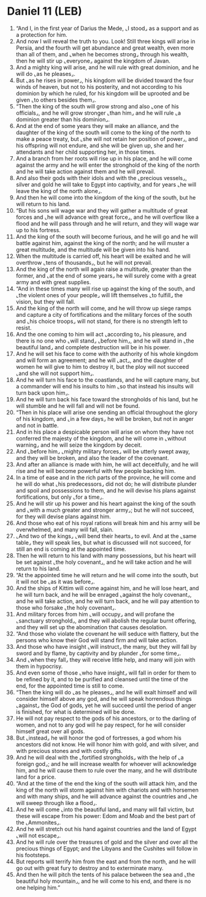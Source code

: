 * Daniel 11 (LEB)
:PROPERTIES:
:ID: LEB/27-DAN11
:END:

1. “And I, in the first year of Darius the Mede, ⌞I stood⌟ as a support and as a protection for him.
2. And now I will reveal the truth to you. Look! Still three kings will arise in Persia, and the fourth will get abundance and great wealth, even more than all of them, and ⌞when he becomes strong⌟ through his wealth, then he will stir up ⌞everyone⌟ against the kingdom of Javan.
3. And a mighty king will arise, and he will rule with great dominion, and he will do ⌞as he pleases⌟.
4. But ⌞as he rises in power⌟, his kingdom will be divided toward the four winds of heaven, but not to his posterity, and not according to his dominion by which he ruled, for his kingdom will be uprooted and be given ⌞to others besides them⌟.
5. “Then the king of the south will grow strong and also ⌞one of his officials⌟, and he will grow stronger ⌞than him⌟ and he will rule ⌞a dominion greater than his dominion⌟.
6. And at the end of some years they will make an alliance, and the daughter of the king of the south will come to the king of the north to make a peace treaty, but ⌞she will not retain her position of power⌟, and his offspring will not endure, and she will be given up, she and her attendants and her child supporting her, in those times.
7. And a branch from her roots will rise up in his place, and he will come against the army and he will enter the stronghold of the king of the north and he will take action against them and he will prevail.
8. And also their gods with their idols and with the ⌞precious vessels⌟, silver and gold he will take to Egypt into captivity, and for years ⌞he will leave the king of the north alone⌟.
9. And then he will come into the kingdom of the king of the south, but he will return to his land.
10. “But his sons will wage war and they will gather a multitude of great forces and ⌞he will advance with great force⌟, and he will overflow like a flood and he will pass through and he will return, and they will wage war up to his fortress.
11. And the king of the south will become furious, and he will go and he will battle against him, against the king of the north; and he will muster a great multitude, and the multitude will be given into his hand.
12. When the multitude is carried off, his heart will be exalted and he will overthrow ⌞tens of thousands⌟, but he will not prevail.
13. And the king of the north will again raise a multitude, greater than the former, and ⌞at the end of some years⌟ he will surely come with a great army and with great supplies.
14. “And in these times many will rise up against the king of the south, and ⌞the violent ones of your people⌟ will lift themselves ⌞to fulfill⌟ the vision, but they will fall.
15. And the king of the north will come, and he will throw up siege ramps and capture a city of fortifications and the military forces of the south and ⌞his choice troops⌟ will not stand, for there is no strength left to resist.
16. And the one coming to him will act ⌞according to⌟ his pleasure, and there is no one who ⌞will stand⌟ ⌞before him⌟, and he will stand in ⌞the beautiful land⌟ and complete destruction will be in his power.
17. And he will set his face to come with the authority of his whole kingdom and will form an agreement; and he will ⌞act⌟, and the daughter of women he will give to him to destroy it, but the ploy will not succeed ⌞and she will not support him⌟.
18. And he will turn his face to the coastlands, and he will capture many, but a commander will end his insults to him ⌞so that instead his insults will turn back upon him⌟.
19. And he will turn back his face toward the strongholds of his land, but he will stumble and he will fall and will not be found.
20. “Then in his place will arise one sending an official throughout the glory of his kingdom, and ⌞in a few days⌟ he will be broken, but not in anger and not in battle.
21. And in his place a despicable person will arise on whom they have not conferred the majesty of the kingdom, and he will come in ⌞without warning⌟ and he will seize the kingdom by deceit.
22. And ⌞before him⌟ ⌞mighty military forces⌟ will be utterly swept away, and they will be broken, and also the leader of the covenant.
23. And after an alliance is made with him, he will act deceitfully, and he will rise and he will become powerful with few people backing him.
24. In a time of ease and in the rich parts of the province, he will come and he will do what ⌞his predecessors⌟ did not do; he will distribute plunder and spoil and possessions to them, and he will devise his plans against fortifications, but only ⌞for a time⌟.
25. And he will stir up his power and his heart against the king of the south and ⌞with a much greater and stronger army⌟; but he will not succeed, for they will devise plans against him.
26. And those who eat of his royal rations will break him and his army will be overwhelmed, and many will fall, slain.
27. ⌞And two of the kings⌟ ⌞will bend their hearts⌟ to evil. And at the ⌞same table⌟ they will speak lies, but what is discussed will not succeed, for still an end is coming at the appointed time.
28. Then he will return to his land with many possessions, but his heart will be set against ⌞the holy covenant⌟, and he will take action and he will return to his land.
29. “At the appointed time he will return and he will come into the south, but it will not be ⌞as it was before⌟.
30. And the ships of Kittim will come against him, and he will lose heart, and he will turn back, and he will be enraged ⌞against the holy covenant⌟, and he will take action, and he will turn back, and he will pay attention to those who forsake ⌞the holy covenant⌟.
31. And military forces from him ⌞will occupy⌟ and will profane the ⌞sanctuary stronghold⌟, and they will abolish the regular burnt offering, and they will set up the abomination that causes desolation.
32. “And those who violate the covenant he will seduce with flattery, but the persons who know their God will stand firm and will take action.
33. And those who have insight ⌞will instruct⌟ the many, but they will fall by sword and by flame, by captivity and by plunder ⌞for some time⌟.
34. And ⌞when they fall⌟ they will receive little help, and many will join with them in hypocrisy.
35. And even some of those ⌞who have insight⌟ will fall in order for them to be refined by it, and to be purified and cleansed until the time of the end, for the appointed time is still to come.
36. “Then the king will do ⌞as he pleases⌟, and he will exalt himself and will consider himself above any god, and he will speak horrendous things ⌞against⌟ the God of gods, yet he will succeed until the period of anger is finished, for what is determined will be done.
37. He will not pay respect to the gods of his ancestors, or to the darling of women, and not to any god will he pay respect, for he will consider himself great over all gods.
38. But ⌞instead⌟ he will honor the god of fortresses, a god whom his ancestors did not know. He will honor him with gold, and with silver, and with precious stones and with costly gifts.
39. And he will deal with the ⌞fortified strongholds⌟ with the help of ⌞a foreign god⌟; and he will increase wealth for whoever will acknowledge him, and he will cause them to rule over the many, and he will distribute land for a price.
40. “And at the time of the end the king of the south will attack him, and the king of the north will storm against him with chariots and with horsemen and with many ships, and he will advance against the countries and ⌞he will sweep through like a flood⌟.
41. And he will come ⌞into the beautiful land⌟ and many will fall victim, but these will escape from his power: Edom and Moab and the best part of the ⌞Ammonites⌟.
42. And he will stretch out his hand against countries and the land of Egypt ⌞will not escape⌟.
43. And he will rule over the treasures of gold and the silver and over all the precious things of Egypt; and the Libyans and the Cushites will follow in his footsteps.
44. But reports will terrify him from the east and from the north, and he will go out with great fury to destroy and to exterminate many.
45. And then he will pitch the tents of his palace between the sea and ⌞the beautiful holy mountain⌟, and he will come to his end, and there is no one helping him.”

